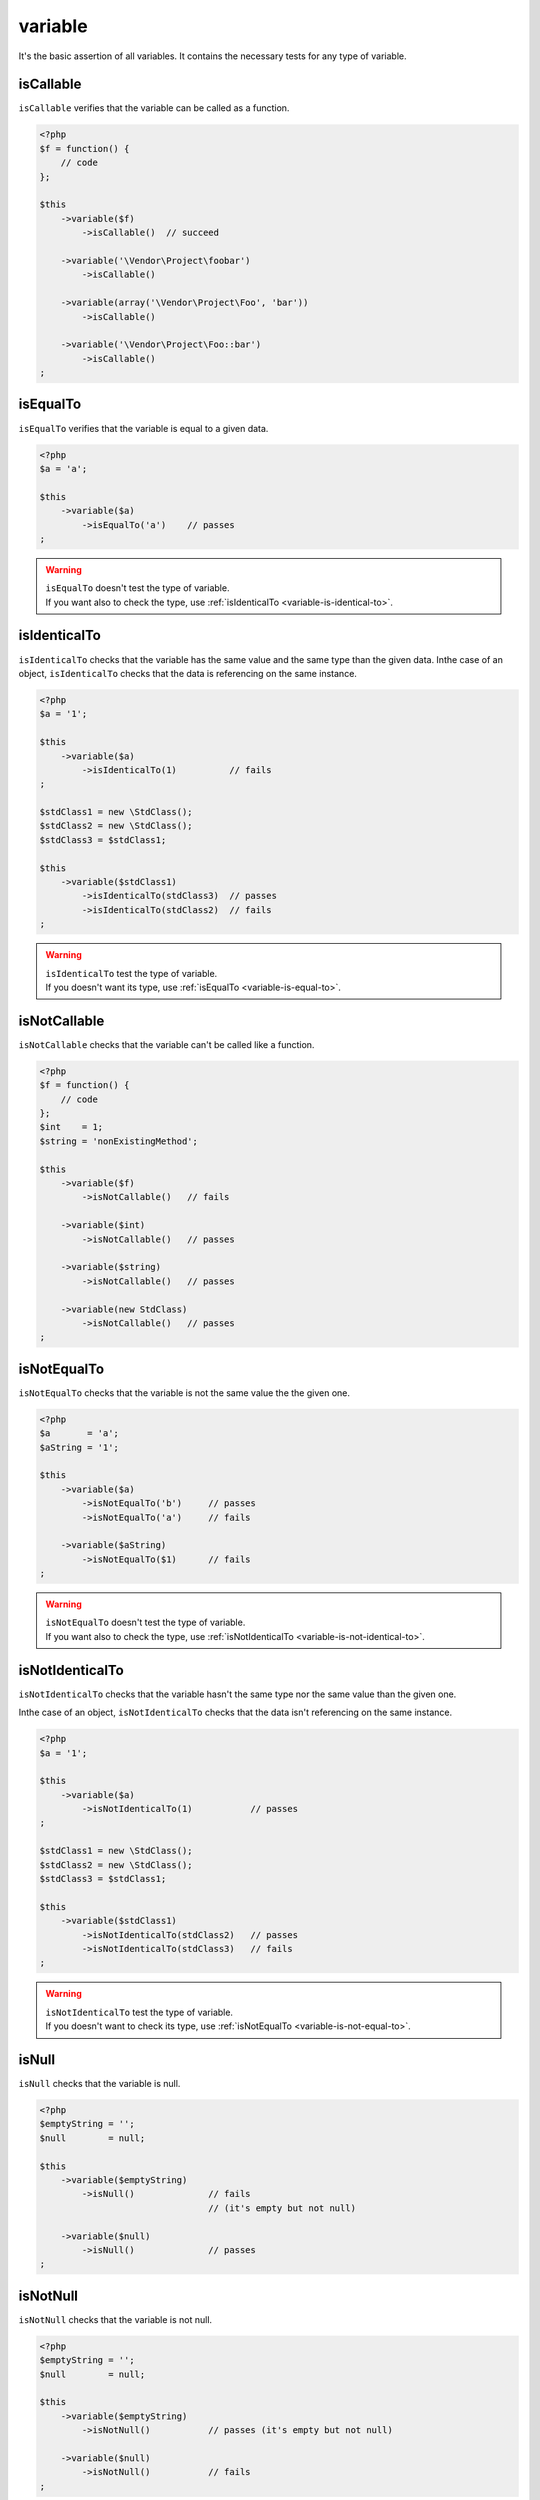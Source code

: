 .. _variable-anchor:

variable
********

It's the basic assertion of all variables. It contains the necessary tests for any type of variable.

.. _variable-is-callable:

isCallable
==========

``isCallable`` verifies that the variable can be called as a function.

.. code-block:: php

   <?php
   $f = function() {
       // code
   };

   $this
       ->variable($f)
           ->isCallable()  // succeed

       ->variable('\Vendor\Project\foobar')
           ->isCallable()

       ->variable(array('\Vendor\Project\Foo', 'bar'))
           ->isCallable()

       ->variable('\Vendor\Project\Foo::bar')
           ->isCallable()
   ;

.. _variable-is-equal-to:

isEqualTo
=========

``isEqualTo`` verifies that the variable is equal to a given data.

.. code-block:: php

   <?php
   $a = 'a';

   $this
       ->variable($a)
           ->isEqualTo('a')    // passes
   ;


.. warning::
   | ``isEqualTo`` doesn't test the type of variable.
   | If you want also to check the type, use :ref:`isIdenticalTo <variable-is-identical-to>`.


.. _variable-is-identical-to:

isIdenticalTo
=============

``isIdenticalTo`` checks that the variable has the same value and the same type than the given data. Inthe case of an object, ``isIdenticalTo`` checks that the data is referencing on the same instance.

.. code-block:: php

   <?php
   $a = '1';

   $this
       ->variable($a)
           ->isIdenticalTo(1)          // fails
   ;

   $stdClass1 = new \StdClass();
   $stdClass2 = new \StdClass();
   $stdClass3 = $stdClass1;

   $this
       ->variable($stdClass1)
           ->isIdenticalTo(stdClass3)  // passes
           ->isIdenticalTo(stdClass2)  // fails
   ;

.. warning::
   | ``isIdenticalTo`` test the type of variable.
   | If you doesn't want its type, use :ref:`isEqualTo <variable-is-equal-to>`.


.. _variable-is-not-callable:

isNotCallable
=============

``isNotCallable`` checks that the variable can't be called like a function.

.. code-block:: php

   <?php
   $f = function() {
       // code
   };
   $int    = 1;
   $string = 'nonExistingMethod';

   $this
       ->variable($f)
           ->isNotCallable()   // fails

       ->variable($int)
           ->isNotCallable()   // passes

       ->variable($string)
           ->isNotCallable()   // passes

       ->variable(new StdClass)
           ->isNotCallable()   // passes
   ;

.. _variable-is-not-equal-to:

isNotEqualTo
============

``isNotEqualTo`` checks that the variable is not the same value the the given one.

.. code-block:: php

   <?php
   $a       = 'a';
   $aString = '1';

   $this
       ->variable($a)
           ->isNotEqualTo('b')     // passes
           ->isNotEqualTo('a')     // fails

       ->variable($aString)
           ->isNotEqualTo($1)      // fails
   ;

.. warning::
   | ``isNotEqualTo`` doesn't test the type of variable.
   | If you want also to check the type, use :ref:`isNotIdenticalTo <variable-is-not-identical-to>`.


.. _variable-is-not-identical-to:

isNotIdenticalTo
================

``isNotIdenticalTo`` checks that the variable hasn't the same type nor the same value than the given one.

Inthe case of an object, ``isNotIdenticalTo`` checks that the data isn't referencing on the same instance.

.. code-block:: php

   <?php
   $a = '1';

   $this
       ->variable($a)
           ->isNotIdenticalTo(1)           // passes
   ;

   $stdClass1 = new \StdClass();
   $stdClass2 = new \StdClass();
   $stdClass3 = $stdClass1;

   $this
       ->variable($stdClass1)
           ->isNotIdenticalTo(stdClass2)   // passes
           ->isNotIdenticalTo(stdClass3)   // fails
   ;

.. warning::
   | ``isNotIdenticalTo`` test the type of variable.
   | If you doesn't want to check its type, use :ref:`isNotEqualTo <variable-is-not-equal-to>`.


.. _is-null:

isNull
======

``isNull`` checks that the variable is null.

.. code-block:: php

   <?php
   $emptyString = '';
   $null        = null;

   $this
       ->variable($emptyString)
           ->isNull()              // fails
                                   // (it's empty but not null)

       ->variable($null)
           ->isNull()              // passes
   ;

.. _is-not-null:

isNotNull
=========

``isNotNull`` checks that the variable is not null.

.. code-block:: php

   <?php
   $emptyString = '';
   $null        = null;

   $this
       ->variable($emptyString)
           ->isNotNull()           // passes (it's empty but not null)

       ->variable($null)
           ->isNotNull()           // fails
   ;

.. _is-not-true:

isNotTrue
=========

``isNotTrue`` check that the variable is strictly not equal to ``true``.

.. code-block:: php

   <?php
   $true  = true;
   $false = false;
   $this
       ->variable($true)
           ->isNotTrue()     // fails

       ->variable($false)
           ->isNotTrue()     // succeed
   ;


.. _is-not-false:

isNotFalse
==========

``isNotFalse`` check that the variable is strictly not equal to ``false``.

.. code-block:: php

   <?php
   $true  = true;
   $false = false;
   $this
       ->variable($false)
           ->isNotFalse()     // fails

       ->variable($true)
           ->isNotFalse()     // succeed
   ;
